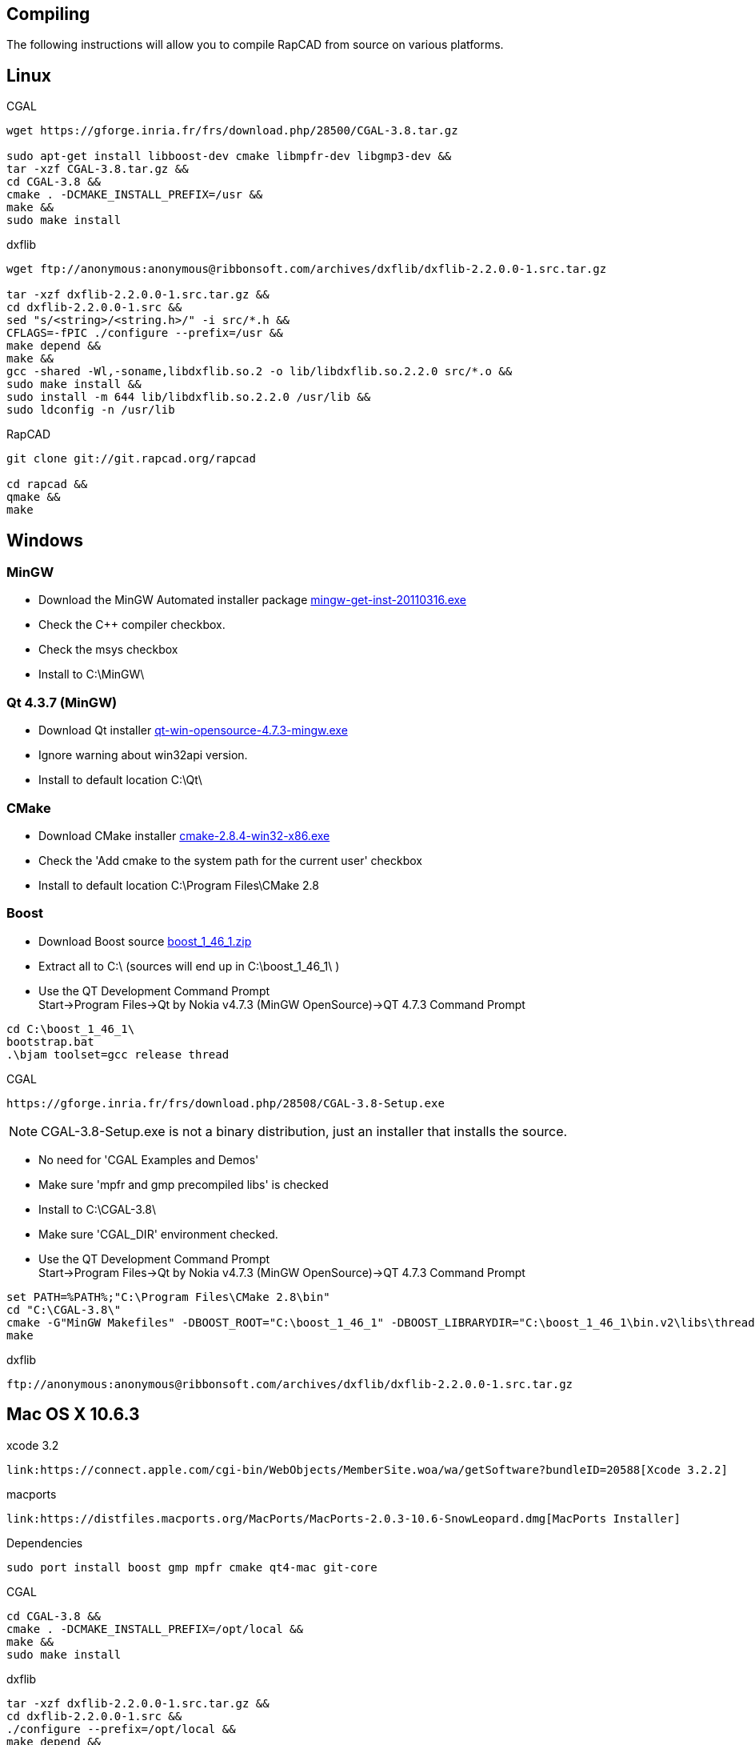 Compiling
---------

The following instructions will allow you to compile RapCAD from source on
various platforms.

Linux
-----

.CGAL
-------------------------------------------------------------------
wget https://gforge.inria.fr/frs/download.php/28500/CGAL-3.8.tar.gz

sudo apt-get install libboost-dev cmake libmpfr-dev libgmp3-dev &&
tar -xzf CGAL-3.8.tar.gz &&
cd CGAL-3.8 &&
cmake . -DCMAKE_INSTALL_PREFIX=/usr &&
make &&
sudo make install
-------------------------------------------------------------------

.dxflib
-----------------------------------------------------------------------------------------
wget ftp://anonymous:anonymous@ribbonsoft.com/archives/dxflib/dxflib-2.2.0.0-1.src.tar.gz

tar -xzf dxflib-2.2.0.0-1.src.tar.gz &&
cd dxflib-2.2.0.0-1.src &&
sed "s/<string>/<string.h>/" -i src/*.h &&
CFLAGS=-fPIC ./configure --prefix=/usr &&
make depend &&
make &&
gcc -shared -Wl,-soname,libdxflib.so.2 -o lib/libdxflib.so.2.2.0 src/*.o &&
sudo make install &&
sudo install -m 644 lib/libdxflib.so.2.2.0 /usr/lib &&
sudo ldconfig -n /usr/lib
-----------------------------------------------------------------------------------------

.RapCAD
-------------------------------------
git clone git://git.rapcad.org/rapcad

cd rapcad &&
qmake &&
make
-------------------------------------

Windows
-------
MinGW
~~~~~~
* Download the MinGW Automated installer package
http://downloads.sourceforge.net/project/mingw/Automated%20MinGW%20Installer/mingw-get-inst/mingw-get-inst-20110316/mingw-get-inst-20110316.exe[mingw-get-inst-20110316.exe]
* Check the C++ compiler checkbox.
* Check the msys checkbox
* Install to +C:\MinGW\+


Qt 4.3.7 (MinGW)
~~~~~~~~~~~~~~~~
* Download Qt installer
http://get.qt.nokia.com/qt/source/qt-win-opensource-4.7.3-mingw.exe[qt-win-opensource-4.7.3-mingw.exe]
* Ignore warning about win32api version.
* Install to default location +C:\Qt\+

CMake
~~~~~
* Download CMake installer
http://www.cmake.org/files/v2.8/cmake-2.8.4-win32-x86.exe[cmake-2.8.4-win32-x86.exe]
* Check the 'Add cmake to the system path for the current user' checkbox
* Install to default location +C:\Program Files\CMake 2.8+

Boost
~~~~~
* Download Boost source
http://downloads.sourceforge.net/project/boost/boost/1.46.1/boost_1_46_1.zip[boost_1_46_1.zip]
* Extract all to +C:\+ (sources will end up in +C:\boost_1_46_1\+ )
* Use the QT Development Command Prompt +
+Start->Program Files->Qt by Nokia v4.7.3 (MinGW OpenSource)->QT 4.7.3 Command Prompt+
-------------------------
cd C:\boost_1_46_1\
bootstrap.bat
.\bjam toolset=gcc release thread
-------------------------

.CGAL
-----------------------------------------------------------------
https://gforge.inria.fr/frs/download.php/28508/CGAL-3.8-Setup.exe
-----------------------------------------------------------------

NOTE: CGAL-3.8-Setup.exe is not a binary distribution, just an installer that installs the
source.

* No need for 'CGAL Examples and Demos'
* Make sure 'mpfr and gmp precompiled libs' is checked
* Install to +C:\CGAL-3.8\+
* Make sure 'CGAL_DIR' environment checked.
* Use the QT Development Command Prompt +
+Start->Program Files->Qt by Nokia v4.7.3 (MinGW OpenSource)->QT 4.7.3 Command Prompt+
-------------------------------
set PATH=%PATH%;"C:\Program Files\CMake 2.8\bin"
cd "C:\CGAL-3.8\"
cmake -G"MinGW Makefiles" -DBOOST_ROOT="C:\boost_1_46_1" -DBOOST_LIBRARYDIR="C:\boost_1_46_1\bin.v2\libs\thread\build\gcc-mingw-4.5.2\release\threading-multi\" .
make
-------------------------------

.dxflib
------------------------------------------------------------------------------------
ftp://anonymous:anonymous@ribbonsoft.com/archives/dxflib/dxflib-2.2.0.0-1.src.tar.gz
------------------------------------------------------------------------------------

Mac OS X 10.6.3
---------------

.xcode 3.2
--------------------------------------------
link:https://connect.apple.com/cgi-bin/WebObjects/MemberSite.woa/wa/getSoftware?bundleID=20588[Xcode 3.2.2]
--------------------------------------------

.macports
--------------------------------------------
link:https://distfiles.macports.org/MacPorts/MacPorts-2.0.3-10.6-SnowLeopard.dmg[MacPorts Installer]
--------------------------------------------

.Dependencies
-------------------------------------------------------------
sudo port install boost gmp mpfr cmake qt4-mac git-core
-------------------------------------------------------------

.CGAL
--------------------------------------------
cd CGAL-3.8 &&
cmake . -DCMAKE_INSTALL_PREFIX=/opt/local &&
make &&
sudo make install
--------------------------------------------

.dxflib
-----------------------------------------------------------------------------------------
tar -xzf dxflib-2.2.0.0-1.src.tar.gz &&
cd dxflib-2.2.0.0-1.src &&
./configure --prefix=/opt/local &&
make depend &&
make &&
sudo make install
-----------------------------------------------------------------------------------------

.RapCAD
-------------------------
qmake
make
-------------------------

